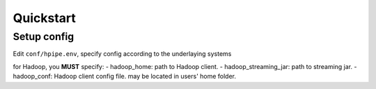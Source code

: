==========
Quickstart
==========

Setup config
============

Edit ``conf/hpipe.env``, specify config according to the underlaying systems

for Hadoop, you **MUST** specify:
- hadoop_home: path to Hadoop client.
- hadoop_streaming_jar: path to streaming jar.
- hadoop_conf: Hadoop client config file. may be located in users' home folder.
